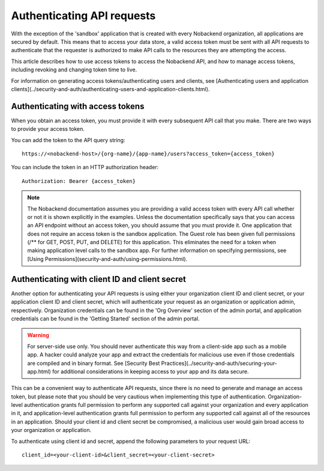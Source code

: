 Authenticating API requests
---------------------------
With the exception of the 'sandbox' application that is created with every Nobackend organization, all applications are secured by default. This means that to access your data store, a valid access token must be sent with all API requests to authenticate that the requester is authorized to make API calls to the resources they are attempting the access.

This article describes how to use access tokens to access the Nobackend API, and how to manage access tokens, including revoking and changing token time to live.

For information on generating access tokens/authenticating users and clients, see [Authenticating users and application clients](../security-and-auth/authenticating-users-and-application-clients.html).

Authenticating with access tokens
~~~~~~~~~~~~~~~~~~~~~~~~~~~~~~~~~
When you obtain an access token, you must provide it with every subsequent API call that you make. There are two ways to provide your access token.

You can add the token to the API query string::

    https://<nobackend-host>/{org-name}/{app-name}/users?access_token={access_token}
    
You can include the token in an HTTP authorization header::

    Authorization: Bearer {access_token}

.. Note:: The Nobackend documentation assumes you are providing a valid access token with every API call whether or not it is shown explicitly in the examples. Unless the documentation specifically says that you can access an API endpoint without an access token, you should assume that you must provide it. One application that does not require an access token is the sandbox application. The Guest role has been given full permissions (/** for GET, POST, PUT, and DELETE) for this application. This eliminates the need for a token when making application level calls to the sandbox app. For further information on specifying permissions, see [Using Permissions](security-and-auth/using-permissions.html).

Authenticating with client ID and client secret
~~~~~~~~~~~~~~~~~~~~~~~~~~~~~~~~~~~~~~~~~~~~~~~
Another option for authenticating your API requests is using either your organization client ID and client secret, or your application client ID and client secret, which will authenticate your request as an organization or application admin, respectively. Organization credentials can be found in the 'Org Overview' section of the admin portal, and application credentials can be found in the 'Getting Started' section of the admin portal.

.. Warning:: For server-side use only. You should never authenticate this way from a client-side app such as a mobile app. A hacker could analyze your app and extract the credentials for malicious use even if those credentials are compiled and in binary format. See [Security Best Practices](../security-and-auth/securing-your-app.html) for additional considerations in keeping access to your app and its data secure.

This can be a convenient way to authenticate API requests, since there is no need to generate and manage an access token, but please note that you should be very cautious when implementing this type of authentication. Organization-level authentication grants full permission to perform any supported call against your organization and every application in it, and application-level authentication grants full permission to perform any supported call against all of the resources in an application. Should your client id and client secret be compromised, a malicious user would gain broad access to your organization or application.

To authenticate using client id and secret, append the following parameters to your request URL::

	client_id=<your-client-id>&client_secret=<your-client-secret>
